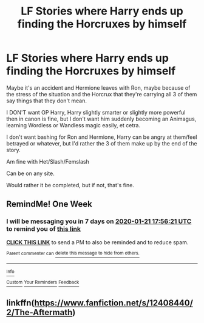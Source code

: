 #+TITLE: LF Stories where Harry ends up finding the Horcruxes by himself

* LF Stories where Harry ends up finding the Horcruxes by himself
:PROPERTIES:
:Author: SnarkyAndProud
:Score: 6
:DateUnix: 1578972457.0
:DateShort: 2020-Jan-14
:FlairText: Request
:END:
Maybe it's an accident and Hermione leaves with Ron, maybe because of the stress of the situation and the Horcrux that they're carrying all 3 of them say things that they don't mean.

I DON'T want OP Harry, Harry slightly smarter or slightly more powerful then in canon is fine, but I don't want him suddenly becoming an Animagus, learning Wordless or Wandless magic easily, et cetra.

I don't want bashing for Ron and Hermione, Harry can be angry at them/feel betrayed or whatever, but I'd rather the 3 of them make up by the end of the story.

Am fine with Het/Slash/Femslash

Can be on any site.

Would rather it be completed, but if not, that's fine.


** RemindMe! One Week
:PROPERTIES:
:Author: MalleablePlague
:Score: 2
:DateUnix: 1579024581.0
:DateShort: 2020-Jan-14
:END:

*** I will be messaging you in 7 days on [[http://www.wolframalpha.com/input/?i=2020-01-21%2017:56:21%20UTC%20To%20Local%20Time][*2020-01-21 17:56:21 UTC*]] to remind you of [[https://np.reddit.com/r/HPfanfiction/comments/eofj3w/lf_stories_where_harry_ends_up_finding_the/fee1qks/?context=3][*this link*]]

[[https://np.reddit.com/message/compose/?to=RemindMeBot&subject=Reminder&message=%5Bhttps%3A%2F%2Fwww.reddit.com%2Fr%2FHPfanfiction%2Fcomments%2Feofj3w%2Flf_stories_where_harry_ends_up_finding_the%2Ffee1qks%2F%5D%0A%0ARemindMe%21%202020-01-21%2017%3A56%3A21%20UTC][*CLICK THIS LINK*]] to send a PM to also be reminded and to reduce spam.

^{Parent commenter can} [[https://np.reddit.com/message/compose/?to=RemindMeBot&subject=Delete%20Comment&message=Delete%21%20eofj3w][^{delete this message to hide from others.}]]

--------------

[[https://np.reddit.com/r/RemindMeBot/comments/e1bko7/remindmebot_info_v21/][^{Info}]]

[[https://np.reddit.com/message/compose/?to=RemindMeBot&subject=Reminder&message=%5BLink%20or%20message%20inside%20square%20brackets%5D%0A%0ARemindMe%21%20Time%20period%20here][^{Custom}]]
[[https://np.reddit.com/message/compose/?to=RemindMeBot&subject=List%20Of%20Reminders&message=MyReminders%21][^{Your Reminders}]]
[[https://np.reddit.com/message/compose/?to=Watchful1&subject=RemindMeBot%20Feedback][^{Feedback}]]
:PROPERTIES:
:Author: RemindMeBot
:Score: 2
:DateUnix: 1579024704.0
:DateShort: 2020-Jan-14
:END:


** linkffn([[https://www.fanfiction.net/s/12408440/2/The-Aftermath]])
:PROPERTIES:
:Author: nqeron
:Score: 1
:DateUnix: 1579238898.0
:DateShort: 2020-Jan-17
:END:
